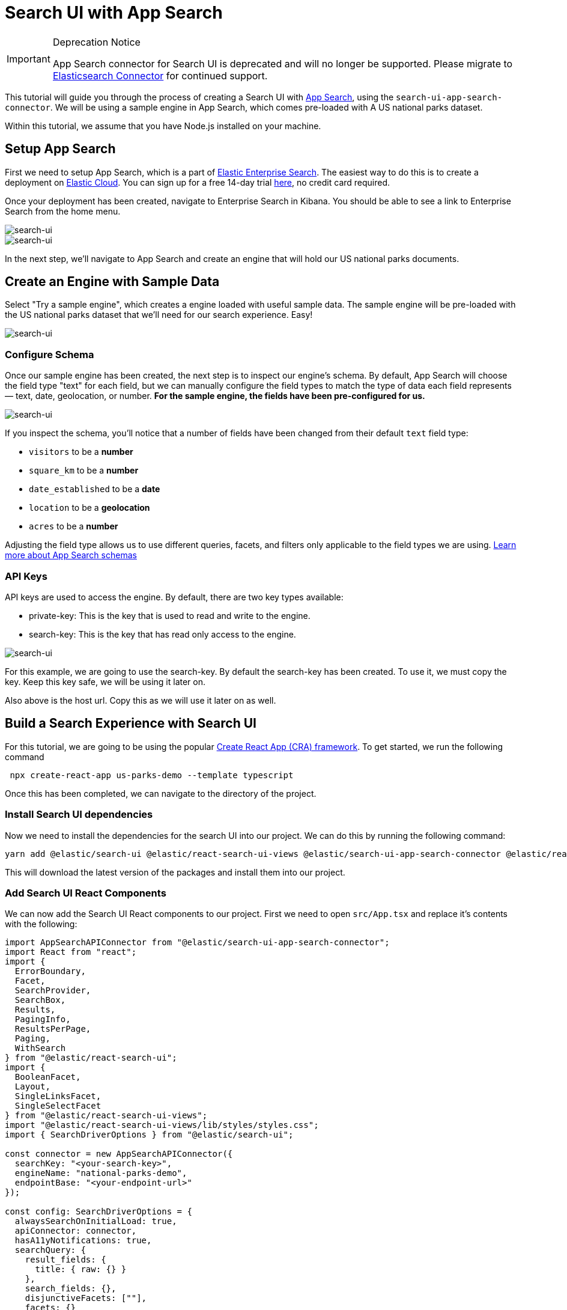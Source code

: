 [[tutorials-app-search]]
= Search UI with App Search

// :description: Build a search experience with App Search and Search UI
// :keywords: Tutorial, Parks, US

.Deprecation Notice
[IMPORTANT]
====
App Search connector for Search UI is deprecated and will no longer be
supported. Please migrate to <<tutorials-elasticsearch,Elasticsearch Connector>>
for continued support.
====

This tutorial will guide you through the process of creating a Search UI with https://elastic.co/app-search[App Search], using the `search-ui-app-search-connector`. We will be using a sample engine in App Search, which comes pre-loaded with A US national parks dataset.

Within this tutorial, we assume that you have Node.js installed on your machine.

[discrete]
[[tutorials-app-search-setup-app-search]]
== Setup App Search

First we need to setup App Search, which is a part of https://elastic.co/enterprise-search[Elastic Enterprise Search]. The easiest way to do this is to create a deployment on https://elastic.co/cloud[Elastic Cloud]. You can sign up for a free 14-day trial https://cloud.elastic.co/register[here], no credit card required.

Once your deployment has been created, navigate to Enterprise Search in Kibana. You should be able to see a link to Enterprise Search from the home menu.

[role="screenshot"]
image::images/app-search-tutorial/kibana-home.png[search-ui]
[role="screenshot"]
image::images/app-search-tutorial/ent-search-home.png[search-ui]

In the next step, we'll navigate to App Search and create an engine that will hold our US national parks documents.

[discrete]
[[tutorials-app-search-create-an-engine-with-sample-data]]
== Create an Engine with Sample Data

Select "Try a sample engine", which creates a engine loaded with useful sample data. The sample engine will be pre-loaded with the US national parks dataset that we'll need for our search experience. Easy!

[role="screenshot"]
image::images/app-search-tutorial/create-engine.png[search-ui]

[discrete]
[[tutorials-app-search-configure-schema]]
=== Configure Schema

Once our sample engine has been created, the next step is to inspect our engine's schema. By default, App Search will choose the field type "text" for each field, but we can manually configure the field types to match the type of data each field represents — text, date, geolocation, or number. **For the sample engine, the fields have been pre-configured for us.**

[role="screenshot"]
image::images/app-search-tutorial/configure-schema.png[search-ui]

If you inspect the schema, you'll notice that a number of fields have been changed from their default `text` field type:

* `visitors` to be a **number**
* `square_km` to be a **number**
* `date_established` to be a **date**
* `location` to be a **geolocation**
* `acres` to be a **number**

Adjusting the field type allows us to use different queries, facets, and filters only applicable to the field types we are using. https://www.elastic.co/guide/en/app-search/current/indexing-documents-guide.html#indexing-documents-guide-schema[Learn more about App Search schemas]

[discrete]
[[tutorials-app-search-api-keys]]
=== API Keys

API keys are used to access the engine. By default, there are two key types available:

* private-key: This is the key that is used to read and write to the engine.
* search-key: This is the key that has read only access to the engine.

[role="screenshot"]
image::images/app-search-tutorial/credentials.png[search-ui]

For this example, we are going to use the search-key. By default the search-key has been created. To use it, we must copy the key. Keep this key safe, we will be using it later on.

Also above is the host url. Copy this as we will use it later on as well.

[discrete]
[[tutorials-app-search-build-a-search-experience-with-search-ui]]
== Build a Search Experience with Search UI

For this tutorial, we are going to be using the popular https://reactjs.org/docs/create-a-new-react-app.html[Create React App (CRA) framework]. To get started, we run the following command

[source,shell]
----
 npx create-react-app us-parks-demo --template typescript
----

Once this has been completed, we can navigate to the directory of the project.

[discrete]
[[tutorials-app-search-install-search-ui-dependencies]]
=== Install Search UI dependencies

Now we need to install the dependencies for the search UI into our project. We can do this by running the following command:

[source,shell]
----
yarn add @elastic/search-ui @elastic/react-search-ui-views @elastic/search-ui-app-search-connector @elastic/react-search-ui
----

This will download the latest version of the packages and install them into our project.

[discrete]
[[tutorials-app-search-add-search-ui-react-components]]
=== Add Search UI React Components

We can now add the Search UI React components to our project. First we need to open `src/App.tsx` and replace it's contents with the following:

[source,jsx]
----
import AppSearchAPIConnector from "@elastic/search-ui-app-search-connector";
import React from "react";
import {
  ErrorBoundary,
  Facet,
  SearchProvider,
  SearchBox,
  Results,
  PagingInfo,
  ResultsPerPage,
  Paging,
  WithSearch
} from "@elastic/react-search-ui";
import {
  BooleanFacet,
  Layout,
  SingleLinksFacet,
  SingleSelectFacet
} from "@elastic/react-search-ui-views";
import "@elastic/react-search-ui-views/lib/styles/styles.css";
import { SearchDriverOptions } from "@elastic/search-ui";

const connector = new AppSearchAPIConnector({
  searchKey: "<your-search-key>",
  engineName: "national-parks-demo",
  endpointBase: "<your-endpoint-url>"
});

const config: SearchDriverOptions = {
  alwaysSearchOnInitialLoad: true,
  apiConnector: connector,
  hasA11yNotifications: true,
  searchQuery: {
    result_fields: {
      title: { raw: {} }
    },
    search_fields: {},
    disjunctiveFacets: [""],
    facets: {}
  }
};

export default function App() {
  return (
    <SearchProvider config={config}>
      <WithSearch
        mapContextToProps={({ wasSearched }) => ({
          wasSearched
        })}
      >
        {({ wasSearched }) => {
          return (
            <div className="App">
              <ErrorBoundary>
                <Layout
                  header={<SearchBox debounceLength={0} />}
                  sideContent={<div></div>}
                  bodyContent={
                    <Results
                      titleField="title"
                      urlField="nps_link"
                      thumbnailField="image_url"
                      shouldTrackClickThrough
                    />
                  }
                  bodyHeader={
                    <React.Fragment>
                      {wasSearched && <PagingInfo />}
                      {wasSearched && <ResultsPerPage />}
                    </React.Fragment>
                  }
                  bodyFooter={<Paging />}
                />
              </ErrorBoundary>
            </div>
          );
        }}
      </WithSearch>
    </SearchProvider>
  );
}
----

Before we can run our app, we'll have to do some initial configuration. To start, let's add our deployment details to the `connector` configuration. Replace `<your-search-key>` with your deployment's public search key and replace `<your-endpoint-url>` with your deployment's endpoint URL.

[source,jsx]
----
const connector = new AppSearchAPIConnector({
  searchKey: "<your-search-key>",
  engineName: "national-parks-demo",
  endpointBase: "<your-endpoint-url>"
});
----

Next, we'll have to add at least one field to `search_fields` within the `config` object, otherwise Search UI won't be able to successfully execute a query. Let's start by adding the `title` field:

[source,jsx]
----
search_fields: {
  title: {}
},
----

Lets check that the app works by running the following command:

[source,shell]
----
yarn start
----

You should now have a working, basic search experience that looks similar to the example below:

[role="screenshot"]
image::images/app-search-tutorial/initial-cra.png[search-ui]

[discrete]
[[tutorials-app-search-configure-search-ui]]
== Configure Search UI

We now have a working search experience, but we need to configure it now to take advantage of the data we have. Lets start by identifying which fields we want to search, display, and make available as facets.

Here's an example document from the data that we have indexed:

[source,json]
----
{
  "id": "park_rocky-mountain",
  "title": "Rocky Mountain",
  "description": "Bisected north to south by the Continental Divide, this portion of the Rockies has ecosystems varying from over 150 riparian lakes to montane and subalpine forests to treeless alpine tundra. Wildlife including mule deer, bighorn sheep, black bears, and cougars inhabit its igneous mountains and glacial valleys. Longs Peak, a classic Colorado fourteener, and the scenic Bear Lake are popular destinations, as well as the historic Trail Ridge Road, which reaches an elevation of more than 12,000 feet (3,700 m).",
  "nps_link": "https://www.nps.gov/romo/index.htm",
  "states": ["Colorado"],
  "visitors": 4517585,
  "world_heritage_site": false,
  "location": "40.4,-105.58",
  "acres": 265795.2,
  "square_km": 1075.6,
  "date_established": "1915-01-26T06:00:00Z"
}
----

Based on this document, we can determine the fields that we want to be:

* **Searchable**: title, description, states
* **Displayable**: title, description, states, visitors, acres, square_km, date_established, nps_link
* **Facetable**: states, visitors, acres, square_km, date_established

[discrete]
[[tutorials-app-search-searchable-configuration]]
=== Searchable Configuration

In a previous step we added the `title` to `search_fields`, but we'll expand on that here. For our complete search experience, we want `title`, `description`, and `states` to be searchable. We can do this by adding the following to the `config` object:

[source,js]
----
search_fields: {
  title: {
    weight: 5
  },
  description: {},
  states: {}
}
----

The `weight` parameter that we added to `title` is the weight of the field. The higher the weight, the more important the field is when relevance is calculated. https://www.elastic.co/guide/en/app-search/current/relevance-tuning-guide.html[Learn more about relevance tuning]

[discrete]
[[tutorials-app-search-displayble-configuration]]
=== Displayble Configuration

We want `title`, `description`, `states`, `visitors`, `acres`, `square_km`, `nps_link` and `date_established` to be displayable, or usable in our search results. We can do this by adding the following to the `config` object:

[source,js]
----
result_fields: {
  title: {
    snippet: {
      fallback: true
    }
  },
  description: {
    snippet: {
      fallback: true
    }
  },
  states: {
    snippet: {
      fallback: true
    }
  },
  visitors: { raw: {} },
  acres: { raw: {} },
  square_km: { raw: {} },
  date_established: { raw: {} },
  nps_link: { raw: {} },
}
----

`snippet` is a configuration for the display of the field. Any value that matches a field will be displayed in the results as a highlight. The `fallback` will be used if a highlight is not found. https://www.elastic.co/guide/en/app-search/current/result-settings-guide.html[Learn more about result settings]

[discrete]
[[tutorials-app-search-facetable-configuration]]
=== Facetable Configuration

We want `states`, `visitors`, `acres`, `square_km`, and `date_established` to be facetable. We can do this by adding the following to the `config` object:

[source,js]
----
facets: {
  states: { type: "value", size: 30 },
  acres: {
    type: "range",
    ranges: [
      { from: -1, name: "Any" },
      { from: 0, to: 1000, name: "Small" },
      { from: 1001, to: 100000, name: "Medium" },
      { from: 100001, name: "Large" }
    ]
  },
  location: {
    // San Francisco. In the future, make this the user's current position
    center: "37.7749, -122.4194",
    type: "range",
    unit: "mi",
    ranges: [
      { from: 0, to: 100, name: "Nearby" },
      { from: 100, to: 500, name: "A longer drive" },
      { from: 500, name: "Perhaps fly?" }
    ]
  },
  date_established: {
    type: "range",

    ranges: [
      {
        from: '1972-04-13T12:48:33.420Z',
        name: "Within the last 50 years"
      },
      {
        from: '1922-04-13T12:48:33.420Z',
        to: '1972-04-13T12:48:33.420Z',
        name: "50 - 100 years ago"
      },
      {
        to: '1922-04-13T12:48:33.420Z',
        name: "More than 100 years ago"
      }
    ]
  },
  visitors: {
    type: "range",
    ranges: [
      { from: 0, to: 10000, name: "0 - 10000" },
      { from: 10001, to: 100000, name: "10001 - 100000" },
      { from: 100001, to: 500000, name: "100001 - 500000" },
      { from: 500001, to: 1000000, name: "500001 - 1000000" },
      { from: 1000001, to: 5000000, name: "1000001 - 5000000" },
      { from: 5000001, to: 10000000, name: "5000001 - 10000000" },
      { from: 10000001, name: "10000001+" }
    ]
  }
}
----

The example above shows a variety of facet types, including:

* value facet: displays a list of filters aggregated by their counts
* range facet: displays a list of range filters (both numeric and date) aggregated by their counts
* geo-location facet: geo distance filters based on a location

https://www.elastic.co/guide/en/app-search/current/facets-guide.html[Learn more about facets]

For these facets to appear, we need to add the facet components to our view. Let's replace the `sideContent` prop in our view with the example below:

[source,jsx]
----
sideContent={
  <div>
    <Facet
      field="states"
      label="States"
      isFilterable={true}
    />
    <Facet
      field="world_heritage_site"
      label="World Heritage Site?"
      view={BooleanFacet}
    />
    <Facet
      field="visitors"
      label="Visitors"
      view={SingleLinksFacet}
    />
    <Facet
      field="date_established"
      label="Date Established"
    />
    <Facet
      field="location"
      label="Distance"
    />
    <Facet
      field="acres"
      label="Acres"
      view={SingleSelectFacet}
    />
  </div>
}
----

[discrete]
[[tutorials-app-search-disjunctive-facets]]
=== Disjunctive facets

Last but not least, we want some of our facets to be "OR" facets rather than "AND". Making that change is a two step process:

. Make the facet "disjunctive" by adding it to the `disjunctiveFacets` list config. This will ensure that the facet displays all
available options for selection, so that users can make multiple selections.

[source,jsx]
----
disjunctiveFacets: ["states"],
----

. Make the `Facet` component user the `filterType` of `any`.

[source,jsx]
----
<Facet field="states" label="States" filterType="any" isFilterable={true} />
----

[discrete]
[[tutorials-app-search-test-drive]]
== Test Drive!

You should be able to see the results of your search like below:

[role="screenshot"]
image::images/app-search-tutorial/completed-ui.png[search-ui]

[discrete]
[[tutorials-app-search-next-steps]]
== Next Steps

Lets recap of the steps we have covered:

* We created an App Search Engine and indexed a sample data set of us-parks
* We configured the engine's schema and fields
* We created a new React project and added the Search UI components
* We configured the search UI to search the engine and display facets to help the user narrow down the results

Next you can add more data into the index, <<api-react-components-result-view-customization,update the results view to display more fields>>, and deploy the app.
